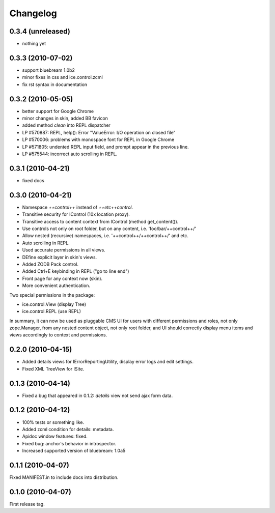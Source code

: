 Changelog
*********

0.3.4 (unreleased)
------------------

- nothing yet

0.3.3 (2010-07-02)
------------------

- support bluebream 1.0b2

- minor fixes in css and ice.control.zcml

- fix rst syntax in documentation

0.3.2 (2010-05-05)
------------------

- better support for Google Chrome 

- minor changes in skin, added BB favicon

- added method `clean` into REPL dispatcher

- LP #570887: REPL, help(): Error "ValueError: I/O operation on closed file"

- LP #570006: problems with monospace font for REPL in Google Chrome

- LP #571805: undented REPL input field, and prompt appear in the previous line.

- LP #575544: incorrect auto scrolling in REPL.


0.3.1 (2010-04-21)
------------------

- fixed docs


0.3.0 (2010-04-21)
------------------

- Namespace `++control++` instead of `++etc++control`.

- Transitive security for IControl (10x location proxy).

- Transitive access to content context from IControl (method get_content()).

- Use controls not only on root folder, but on any content,
  i.e. 'foo/bar/++control++/'

- Allow nested (recursive) namespaces, i.e. '++control++/++control++/'
  and etc.

- Auto scrolling in REPL.

- Used accurate permissions in all views.

- DEfine explicit layer in skin's views.

- Added ZODB Pack control.

- Added Ctrl+E keybinding in REPL ("go to line end")

- Front page for any context now (skin).

- More convenient authentication.

Two special permissions in the package:

- ice.control.View (display Tree)

- ice.control.REPL (use REPL)

In summary, it can now be used as pluggable CMS UI for users with
different permissions and roles, not only zope.Manager, from any nested
content object, not only root folder, and UI should correctly display menu
items and views accordingly to context and permissions.


0.2.0 (2010-04-15)
------------------

- Added details views for IErrorReportingUtility, display error logs
  and edit settings.

- Fixed XML TreeView for ISite.


0.1.3 (2010-04-14)
------------------

- Fixed a bug that appeared in 0.1.2: `details` view not send
  ajax form data.


0.1.2 (2010-04-12)
------------------

- 100% tests or something like.

- Added zcml condition for details: metadata.

- Apidoc window features: fixed.

- Fixed bug: anchor's behavior in introspector.

- Increased supported version of bluebream: 1.0a5


0.1.1 (2010-04-07)
------------------

Fixed MANIFEST.in to include docs into distribution.


0.1.0 (2010-04-07)
------------------

First release tag.
